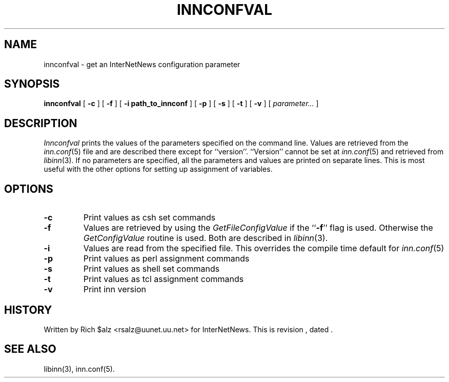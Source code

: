 .\" $Revision$
.TH INNCONFVAL 1
.SH NAME
innconfval \- get an InterNetNews configuration parameter
.SH SYNOPSIS
.B innconfval
[
.B \-c
]
[
.B \-f
]
[
.B -i path_to_innconf
]
[
.B \-p
]
[
.B \-s
]
[
.B \-t
]
[
.B \-v
]
[
.I parameter...
]
.SH DESCRIPTION
.I Innconfval
prints the values of the parameters specified on the command line.
Values are retrieved from the
.IR inn.conf (5)
file and are described there except for ``version''.
\&``Version'' cannot be set at
.IR inn.conf (5)
and retrieved from
.IR libinn (3).
If no parameters are specified, all the parameters and values are printed on
separate lines.
This is most useful with
the other options for setting up assignment of variables.
.SH OPTIONS
.TP
.B \-c
Print values as csh set commands
.TP
.B \-f
Values are retrieved by using the
.I GetFileConfigValue
if the ``\fB\-f\fP'' flag is used. Otherwise the 
.I GetConfigValue
routine is used.
Both are described in
.IR libinn (3).
.TP
.B \-i
Values are read from the specified file. This overrides the compile
time default for
.IR inn.conf (5)
.TP
.B \-p
Print values as perl assignment commands
.TP
.B \-s
Print values as shell set commands
.TP
.B \-t
Print values as tcl assignment commands
.TP
.B \-v
Print inn version
.SH HISTORY
Written by Rich $alz <rsalz@uunet.uu.net> for InterNetNews.
.de R$
This is revision \\$3, dated \\$4.
..
.R$ $Id$
.SH "SEE ALSO"
libinn(3),
inn.conf(5).
